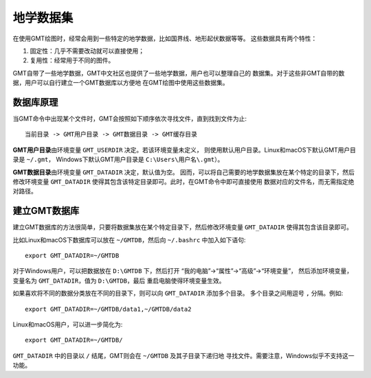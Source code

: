 地学数据集
==========

在使用GMT绘图时，经常会用到一些特定的地学数据，比如国界线、地形起伏数据等等。
这些数据具有两个特性：

1. 固定性：几乎不需要改动就可以直接使用；
2. 复用性：经常用于不同的图件。

GMT自带了一些地学数据，GMT中文社区也提供了一些地学数据，用户也可以整理自己的
数据集。对于这些非GMT自带的数据，用户可以自行建立一个GMT数据库以方便地
在GMT绘图中使用这些数据集。

数据库原理
----------

当GMT命令中出现某个文件时，GMT会按照如下顺序依次寻找文件，直到找到文件为止::

    当前目录 -> GMT用户目录 -> GMT数据目录 -> GMT缓存目录

**GMT用户目录**\ 由环境变量 ``GMT_USERDIR`` 决定。若该环境变量未定义，
则使用默认用户目录。Linux和macOS下默认GMT用户目录是 ``~/.gmt``\ ，
Windows下默认GMT用户目录是 ``C:\Users\用户名\.gmt``\ ）。

**GMT数据目录**\ 由环境变量 ``GMT_DATADIR`` 决定，默认值为空。
因而，可以将自己需要的地学数据集放在某个特定的目录下，然后修改环境变量
``GMT_DATADIR`` 使得其包含该特定目录即可。此时，在GMT命令中即可直接使用
数据对应的文件名，而无需指定绝对路径。

建立GMT数据库
-------------

建立GMT数据库的方法很简单，只要将数据集放在某个特定目录下，然后修改环境变量
``GMT_DATADIR`` 使得其包含该目录即可。

比如Linux和macOS下数据库可以放在 ``~/GMTDB``\ ，然后向 ``~/.bashrc`` 中加入如下语句::

    export GMT_DATADIR=~/GMTDB

对于Windows用户，可以把数据放在 ``D:\GMTDB`` 下，然后打开
“我的电脑”->“属性”->“高级”->“环境变量”，
然后添加环境变量，变量名为 ``GMT_DATADIR``\ ，值为 ``D:\GMTDB``\ ，最后
重启电脑使得环境变量生效。

如果喜欢将不同的数据分类放在不同的目录下，则可以向 ``GMT_DATADIR`` 添加多个目录。
多个目录之间用逗号 ``,`` 分隔。例如::

    export GMT_DATADIR=~/GMTDB/data1,~/GMTDB/data2

Linux和macOS用户，可以进一步简化为::

    export GMT_DATADIR=~/GMTDB/

``GMT_DATADIR`` 中的目录以 ``/`` 结尾，GMT则会在 ``~/GMTDB`` 及其子目录下递归地
寻找文件。需要注意，Windows似乎不支持这一功能。
